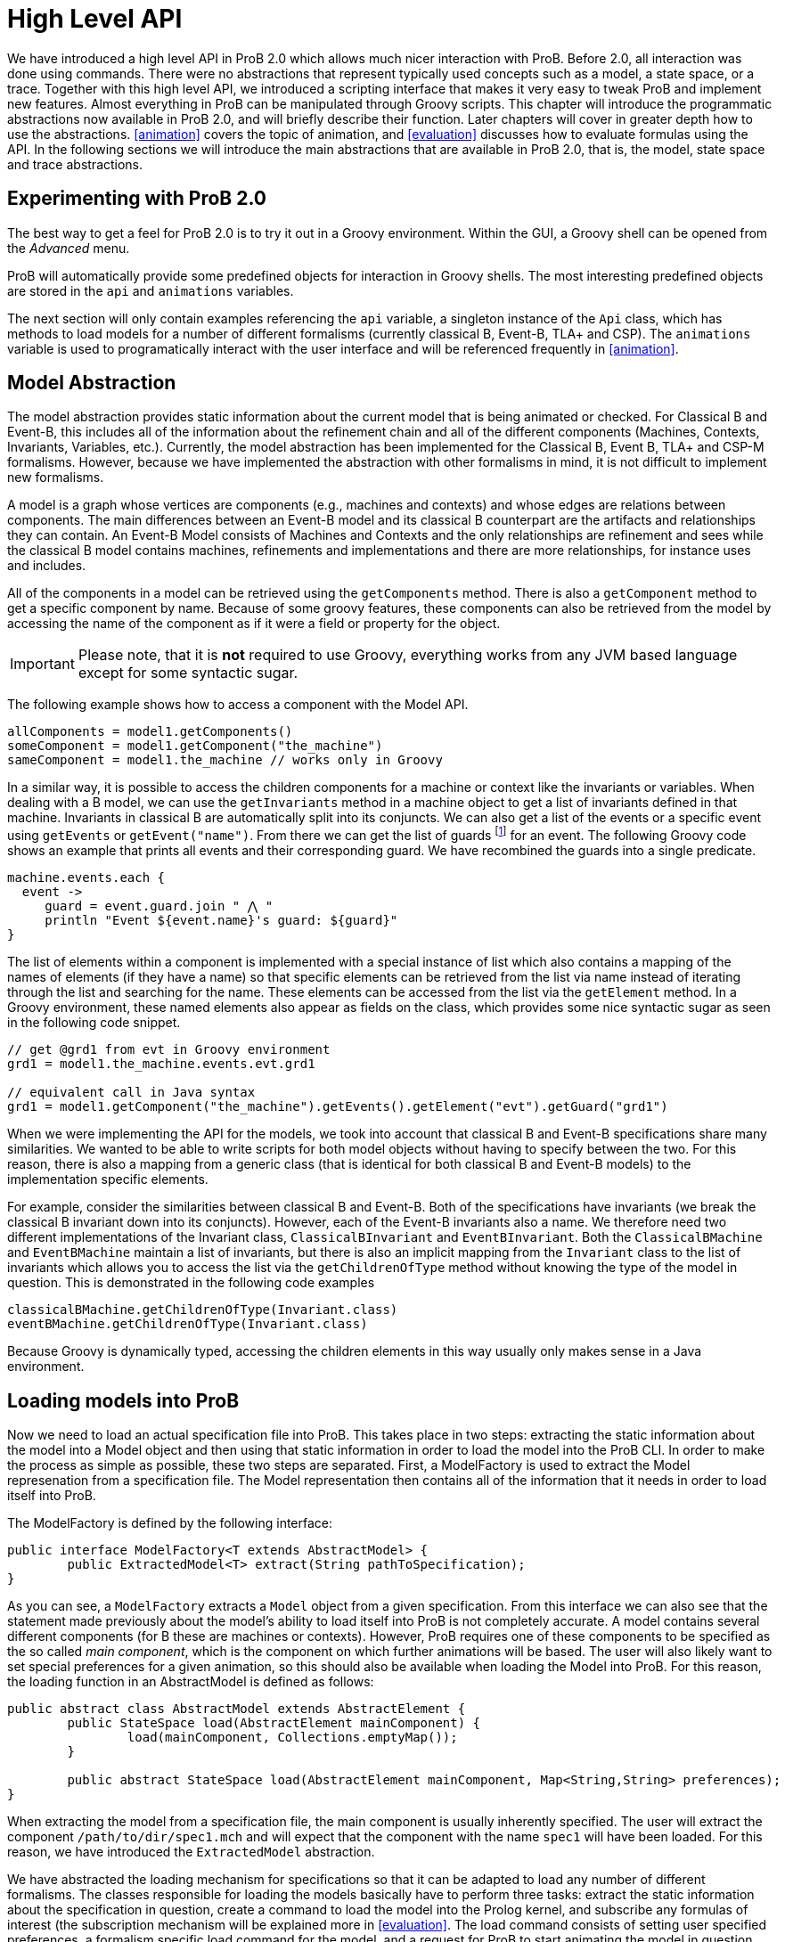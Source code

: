 = High Level API

We have introduced a high level API in ProB 2.0 which allows much nicer interaction with ProB. Before 2.0, all interaction was done using commands. There were no abstractions that represent typically used concepts such as a model, a state space, or a trace. Together with this high level API, we introduced a scripting interface that makes it very easy to tweak ProB and implement new features. Almost everything in ProB can be manipulated through Groovy scripts. This chapter will introduce the programmatic abstractions now available in ProB 2.0, and will briefly describe their function. Later chapters will cover in greater depth how to use the abstractions. <<animation>> covers the topic of animation, and <<evaluation>> discusses how to evaluate formulas using the API. In the following sections we will introduce the main abstractions that are available in ProB 2.0, that is, the model, state space and trace abstractions.

== Experimenting with ProB 2.0
The best way to get a feel for ProB 2.0 is to try it out in a Groovy environment. Within the GUI, a Groovy shell can be opened from the _Advanced_ menu.

ProB will automatically provide some predefined objects for interaction in Groovy shells. The most interesting predefined objects are stored in the `api` and `animations` variables.

The next section will only contain examples referencing the `api` variable, a singleton instance of the `Api` class, which has methods to load models for a number of different formalisms (currently classical B, Event-B, TLA+ and CSP). The `animations` variable is used to programatically interact with the user interface and will be referenced frequently in <<animation>>.

== Model Abstraction
The model abstraction provides static information about the current model that is being animated or checked. For Classical B and Event-B, this includes all of the information about the refinement chain and all of the different components (Machines, Contexts, Invariants, Variables, etc.). Currently, the model abstraction has been implemented for the Classical B, Event B, TLA+ and CSP-M formalisms. However, because we have implemented the abstraction with other formalisms in mind, it is not difficult to implement new formalisms.

A model is a graph whose vertices are components (e.g., machines and contexts) and whose edges are relations between components. The main differences between an Event-B model and its classical B counterpart are the artifacts and relationships they can contain. An Event-B Model consists of Machines and Contexts and the only relationships are refinement and sees while the classical B model contains machines, refinements and implementations and there are more relationships, for instance uses and includes.

All of the components in a model can be retrieved using the `getComponents` method. There is also a `getComponent` method to get a specific component by name. Because of some groovy features, these components can also be retrieved from the model by accessing the name of the component as if it were a field or property for the object.

IMPORTANT: Please note, that it is *not* required to use Groovy, everything works from any JVM based language except for some syntactic sugar.

The following example shows how to access a component with the Model API.

[source, groovy]
----
allComponents = model1.getComponents()
someComponent = model1.getComponent("the_machine")
sameComponent = model1.the_machine // works only in Groovy
----

In a similar way, it is possible to access the children components for a machine or context like the invariants or variables. When dealing with a B model, we can use the `getInvariants` method in a machine object to get a list of invariants defined in that machine. Invariants in classical B are automatically split into its conjuncts. We can also get a list of the events or a specific event using `getEvents` or `getEvent("name")`.  From there we can get the list of guards footnote:[In classical B we get the outermost precondition.] for an event. The following Groovy code shows an example that prints all events and their corresponding guard. We have recombined the guards into a single predicate.

[source, groovy]
----
machine.events.each {
  event ->
     guard = event.guard.join " ⋀ "
     println "Event ${event.name}'s guard: ${guard}"
}
----

The list of elements within a component is implemented with a special instance of list which also contains a mapping of the names of elements (if they have a name) so that specific elements can be retrieved from the list via name instead of iterating through the list and searching for the name. These elements can be accessed from the list via the `getElement` method. In a Groovy environment, these named elements also appear as fields on the class, which provides some nice syntactic sugar as seen in the following code snippet.

[source, groovy]
----
// get @grd1 from evt in Groovy environment
grd1 = model1.the_machine.events.evt.grd1

// equivalent call in Java syntax
grd1 = model1.getComponent("the_machine").getEvents().getElement("evt").getGuard("grd1")
----

When we were implementing the API for the models, we took into account that classical B and Event-B specifications share many similarities. We wanted to be able to write scripts for both model objects without having to specify between the two. For this reason, there is also a mapping from a generic class (that is identical for both classical B and Event-B models) to the implementation specific elements.

For example, consider the similarities between classical B and Event-B. Both of the specifications have invariants (we break the classical B invariant down into its conjuncts). However, each of the Event-B invariants also a name. We therefore need two different implementations of the Invariant class, `ClassicalBInvariant` and `EventBInvariant`. Both the `ClassicalBMachine` and `EventBMachine` maintain a list of invariants, but there is also an implicit mapping from the `Invariant` class to the list of invariants which allows you to access the list via the `getChildrenOfType` method without knowing the type of the model in question. This is demonstrated in the following code examples

[source, groovy]
----
classicalBMachine.getChildrenOfType(Invariant.class)
eventBMachine.getChildrenOfType(Invariant.class)
----

Because Groovy is dynamically typed, accessing the children elements in this way usually only makes sense in a Java environment.


== Loading models into ProB

Now we need to load an actual specification file into ProB. This takes place in two steps: extracting the static information about the model into a Model object and then using that static information in order to load the model into the ProB CLI. In order to make the process as simple as possible, these two steps are separated. First, a ModelFactory is used to extract the Model represenation from a specification file. The Model representation then contains all of the information that it needs in order to load itself into ProB.

The ModelFactory is defined by the following interface:

[source,java]
----
public interface ModelFactory<T extends AbstractModel> {
	public ExtractedModel<T> extract(String pathToSpecification);
}
----

As you can see, a `ModelFactory` extracts a `Model` object from a given specification. From this interface we can also see that the statement made previously about the model's ability to load itself into ProB is not completely accurate. A model contains several different components (for B these are machines or contexts). However, ProB requires one of these components to be specified as the so called _main component_, which is the component on which further animations will be based. The user will also likely want to set special preferences for a given animation, so this should also be available when loading the Model into ProB. For this reason, the loading function in an AbstractModel is defined as follows:

[source, java]
----
public abstract class AbstractModel extends AbstractElement {
	public StateSpace load(AbstractElement mainComponent) {
		load(mainComponent, Collections.emptyMap());
	}

	public abstract StateSpace load(AbstractElement mainComponent, Map<String,String> preferences);
}
----

When extracting the model from a specification file, the main component is usually inherently specified. The user will extract the component `/path/to/dir/spec1.mch` and will expect that the component with the name `spec1` will have been loaded. For this reason, we have introduced the `ExtractedModel` abstraction.

We have abstracted the loading mechanism for specifications so that it can be adapted to load any number of different formalisms. The classes responsible for loading the models basically have to perform three tasks: extract the static information about the specification in question, create a command to load the model into the Prolog kernel, and subscribe any formulas of interest (the subscription mechanism will be explained more in <<evaluation>>. The load command consists of setting user specified preferences, a formalism specific load command for the model, and a request for ProB to start animating the model in question. Each formalism that is supported by ProB has its own factory responsible for loading it. These factories can be created via <<dependency_injection>>, and they also have accessor methods in the `Api` class which makes it simple to load specifications in a groovy environment.

The load method of a factory takes three parameters:
* the `String` path to the specification file
*  a `Map<String,String>` of user specified preferences (for list of possible preferences see <<preferences>>)
* a Groovy closure (the Groovy implementation of a lambda function) that takes the loaded model as a parameter and will execute user defined behavior

== Load Function

As mentioned above, one of the parameters that is required by the model factory is a closure that performs user defined behavior after loading the model. For instance, the closure in the following listing would print the string representation of the model after loading it.

[source, groovy]
----
loadClosure = { model ->
	println model
}
----

Of course, this particular closure may not be useful for the user, but adding this functionality allows users to define actions that need to be taken directly after the model has been loaded. It is also possible to simply use an empty closure that does nothing. For those programming a Java environment, a predefined empty closure is defined as `Api.EMPTY`.

When loading the model into the user interface, we want formulas of interest to tell the state space to evaluate themselves in every step of the animation so that their values can be cached and easily retrieved. This evaluation mechanism is described further in <<evaluation>>. To do this, we have implemented the `Api.DEFAULT` closure which will tell ProB that all invariants, variables, and constants are of interest.

As mentioned before, the model factories (`ClassicalBFactory`, `EventBFactory`, `CSPFactory`, and `TLAFactory`) can be retrieved from the injector framework. However, there are also methods for loading the specifications in the `Api` class to allow access from a Groovy environment. The next sections will briefly cover how to load different specifications and the special characteristics for the specification in question. Each of the load methods in the `Api` take three parameters, but there are also default values for the parameters that are supplied if the user does not choose to define one of them. To take the optional parameters into account, groovy compiles a single method call into three separate method calls as shown in the following:

[source, groovy]
----
// The following calls have identical results
m = api.formalism_load("/path/to/formalism/formalism.extension")
m = api.formalism_load("/path/to/formalism/formalism.extension", Collections.emptyMap())
m = api.formalism_load("/path/to/formalism/formalism.extension", Collections.emptyMap(), api.getSubscribeClosure())
----

As you can see from the third call, the load closure in `api.formalism_load` will be set to `api.getSubscribeClosure()` if not defined by the user. What does this method do? As stated in the above sections, there are two default load closures contained in the Api class (`Api.DEFAULT` and `Api.EMPTY`). If the user does not want to subscribe all formulas of interest by default, they can manipulate this via the boolean flag `api.loadVariablesByDefault`

[source, groovy]
----
api.loadVariablesByDefault = true  // register all formulas of interest
api.getSubscribeClosure() == api.DEFAULT  // true

api.loadVariablesByDefault = false // do not register any formulas
api.getSubscribeClosure() == api.EMPTY  // true

// It is also possible to create new DEFAULT behavior
olddefault = api.DEFAULT
api.DEFAULT = { model ->
	// This closure subscribes variables from the highest refinement
	model.getMainComponent().variables.each {
		it.subscribe(model.getStateSpace())
	}
}
api.loadVariablesByDefault = true
api.getSubscribeClosure() != olddefault  // true
api.getSubscribeClosure() == api.DEFAULT  // true
----

== Loading Classical B Specifications

The following listing shows how classical B specifications are loaded.

[source, groovy]
----
model1 = api.b_load("/path/classicalb/machine.mch")
model2 = api.b_load("/path/classicalb/refinement.ref")

// load with preference COMPRESSION set to true
model3 = api.b_load("/path/classicalb/machine.mch", [COMPRESSION : "true"])

// loading from the ClassicalBFactory itself
classicalBFactory.load("/path/classicalb/machine.mch", Collections.emptyMap(), api.getSubscribeClosure())
----

== Loading Event-B specifications
Loading Event-B specifications is possible via the `api.load_eventb` method. However, there are several different ways to serialize Event-B models, so there are also more ways to load an Event-B specification. The easiest way is to load an Event-B specification from the static checked files produced by Rodin:

[source, groovy]
----
model1 = api.eventb_load("/path/eventb/machine.bcm")
model2 = api.eventb_load("/path/eventb/context.bcc")

// Loading from the EventBFactory itself
eventBFactory.load("/path/eventb/machine.bcm", Collections.emptyMap(), api.getSubscribeClosure())
----

If a user attempts to load an unchecked file (.bum or .buc), the loading mechanism attempts to find the correct corresponding checked file.

However, the tool also supports two further formats for loading an Event-B model. The first is the _.eventb_ format, which is the format exported from Rodin for the Tcl/Tk version of ProB. Unfortunately, when loading from this format, it is not possible to find any static information about the model, so the model object that is constructed will be empty.

[source, groovy]
----
// the following calls are equivalent
api.eventb_load("/path/eventb/machine_mch.eventb")
eventBFactory.loadModelFromEventBFile("/path/eventb/machine_mch.eventb", Collections.emptyMap(), api.getSubscribeClosure())
----

Rodin allows users to export projects in the .zip format, so we also support the loading of Event-B specifications directly from the zipped file. Here we need further information: the name of the particular component that the user is interested in. As with the other load methods, there are optional parameters that may be specified

[source, groovy]
----
// searches recursively until machine.bcm is found
model1 = api.eventb_load("/path/eventb/model.zip", "machine")

// searches recursively until context.bcc is found
model2 = api.eventb_load("/path/eventb/model.zip", "context")

// loading a zip file from EventBFactory itself
eventBFactory.loadModelFromZip("/path/eventb/model.zip", "machine", Collections.emptyMap(), api.getSubscribeClosure()))
----

== Loading TLA+ specifications

ProB provides support for TLA+ specifications via a translation tool developed separately to translate TLA+ specifcations into the AST format used by the classical B parser cite:[HansenLeuschelTLA2012]. Using the same mechanism, we translate the TLA+ mechanism into a `ClassicalBModel` during loading, so the ProB API handles TLA+ models exactly the same way it treats classical B specifications. The load command can be seen in the following code snippet. What is worth noting here is that the model object returned from the load command is for all intents and purposes to the API actually a ClassicalB model due to the translation process.

[source, groovy]
----
// As with classical B and Event-B, the following calls are equivalent
api.tla_load("/path/tla/specification.tla")
tlaFactory.load("/path/tla/specification.tla", Collections.emptyMap(), api.getSubscribeClosure())
----

== Loading CSP-M Specifications

The CSP-M specifications are parsed using an external library.
We currently don't have a way to extract static data structures from CSP specifications, so the CSPModel that is created by loading the specification is empty. For this reason also, the default load closure for CSP-M specifications is `Api.EMPTY`. The different ways to load CSP specifications can be seen in the following

[source, groovy]
----
// The following calls are equivalent
api.csp_load("/path/csp/specification.csp")
cspFactory.load("/path/csp/specification.csp"), Collections.emptyMap(), api.EMPTY)
----

== State Space
While the model describes the static properties of a development, the StateSpace describes the dynamic properties. There is a one-to-one relationship between a StateSpace and a model. The StateSpace is the corresponding label transition system for a particular model that is calculated by ProB.

The state space represents the whole currently known world for an animation. It is lazily explored, i.e., when we access a state within the StateSpace, ProB will fetch the information from Prolog automatically and transparently. The only observation that can be made is that the fetching of some states takes longer than the ones that are already cached in the StateSpace.

The class itself is based on an LRU cache implementation. Because the states are all cached within the Prolog binary, we do not want to cache all of them on the Java side in order to ensure that the memory footprint of the Java API remains reasonably small. The cache currently stores up to 100 states, although we may make this customizable in the future.

On the Prolog side, the States are identified by a unique String identifier (which is currently implemented with a counter that increments every time a state is discovered). For this reason, the states can be retrieved from the StateSpace via the getState method. If a state has been cached for the specified identifier, this is retrieved from the Java cache. Otherwise, the Prolog kernel is queried to see if the specified identifier maps to an valid state in the state space, and if so, the state is constructed, cached, and returned to the user.

The StateSpace is also used as the gateway to the Prolog binary. It implements the IAnimator interface and therefore we can submit commands using the state space.

The state space that corresponds to a loaded model can be obtained using the model's getStateSpace() method. We can also use Groovy's special syntax for type coercion:

[source, groovy]
----
sspace = model1.getStateSpace()
sspace = model1 as StateSpace
----


== State

As stated before, the state space is the labeled transition system for a model. The state space maintains a cache of states that have been accessed from within the state space. These states are represented by object of class `State`, and the relationship between the states is specified using objects of class `Transition`. The `Transition` objects are not explicitly saved in the state space, but the graph maintains its structure because each state maintains a list of outgoing transitions from itself. The transitions are not saved by default, rather are calculated lazily when they are needed. The outgoing transitions from a given state can be calculated via the explore method, which also retrieves other information from the Prolog kernel including if the invariant is broken and the calculated values of the formulas of interest. The following listing shows how to explore a state (thereby calculating outgoing transitions). There is also a `getOutTransitions` method which performs both of these steps at once.

[source, groovy]
----
// Code snippet 1:
x = sspace.getRoot()              // retrieves root state.
x.getTransitions().size() == 0    // true, when the state is not explored
x.explore()
x.getTransitions().size() != 0    // true, when ProB has calculated a transition

// Code snippet 2:
x = sspace.getRoot()
x.getOutTransitions().size() != 0 // getOutTransitions explores the state if
                                  // necessary, returning the resulting transitions

----

It is also possible to use the state object for evaluation of formulas and for animation, but these functionalities will be explained in detail in the next chapters.

== Transition

As explained in the last section, a state maintains a list of all outgoing transitions. But what do these transitions contain? The transitions represents the instantiation of an event from one state into another. The transition object contains the unique identifier that ProB assigns to the transition, the name of the event that is initiated, the source state and destination state for the transition, and the values of the parameters and return values that ProB has calculated. The following code snippet shows the basic API for a transition object. The `getRep` method is also available which creates a pretty representation of the transition based on the syntax of the model that is being animated.

[source, groovy]
----
transition = sspace.getRoot().getOutTransitions().first()
transition.getSource() == sspace.getRoot() // will be true
destination = transition.getDestination()
transitionId = transition.getId()
params = transition.getParams()
returnVs = transition.getReturnValues()

println transition.getRep()  // pretty print of the transition
----

When using transitions, however, it is important to be aware that not all of these fields are filled by default. The source and destination states, the id, and the name are all defined, but the parameters and return values are retrieved lazily only if they are needed. This is because many specifications written in classical B or Event-B have very large parameter values, and these parameter values need to be sent from the prolog side to the Java side. Because the communication between the two uses sockets and the parsing of strings, having to send large strings results in a visible performance decrease. Often, the user doesn't need to use the parameter values, so it made sense to retrieve them lazily from Prolog.

However, even retrieving the parameters and return values at a later time can be inefficient if you are dealing with multiple transitions for which you need to retrieve the parameters at the same time. For this reason, we have made the `evaluateTransitions` method in the state space, which takes a collection of transitions and retrieves their parameters and return values in one go by composing the requests to Prolog into one query as described in <<lowlevel>>. This results in better performance because for a list of transitions with n elements, only one communication step is required instead of n steps.

In addition to the `evaluateTransition` method, we have also modified the getter methods for classes containing lists of transitions (i.e. the `getOutTransitions` method in the State class and the `getTransitionList` and `getNextTransitions` method in the `Trace` class). S

[source, groovy]
----
stateSpace.evaluateTransitions(list_of_transitions)

state.getOutTransitions() == state.getOutTransitions(false)
state.getOutTransitions(true) // all transitions will be evaluated

trace.getTransitionList() == trace.getTransitionList(false)
trace.getTransitionList(true) // all transitions will be evaluated

trace.getNextTransitions() == trace.getNextTransitions(false)
trace.getNextTransitions(true) // all transitions will be evaluated
----

The Trace class is explained in further detail in the next section. These getter methods take an additional parameter evaluate (which is by default set to false), and if set to true, will evaluate all of the transitions at once.

== Trace

For some tools, the `StateSpace` abstraction may be sufficient. But when it comes to animation and the concept of a _current state_, a further abstraction, called a Trace, becomes handy. Without the trace abstraction each tool would have to explicitly store the lists of states that has been executed.

A trace consists of a linked list of states which correspond to a path through the state space. There is also a pointer in the list which identifies the current state.
If we go back in time, the trace keeps future states. If we change a decision in the past, the trace drops the future. It behaves in the same way your browser history does.
One instance of `Trace` corresponds to exactly one trace within the animation. Each trace is associated with exactly one state space, but we can have many different traces on top of a single state space.

The `Trace` objects are immutable. This means that whenever an animation step is performed (forward, backward, or simply adding a transition to the trace) a new Trace is returned. We use structural sharing to efficiently implement the operations. We do *not* require copying the list each time we change something.

There can be an arbitrary number of `Trace` objects for any given instance of a state space. A trace is created from one specified start state. It can also be created from the state space object itself, at which point it is assumed that the start state is the root state

[source, groovy]
----
t = new Trace(someStateSpace)
t2 = new Trace(someStateSpace.getRoot())
// t and t2 are equivalent

// anyEvent randomly follows a transition
arbitraryState = stateSpace.getRoot().anyEvent().anyEvent()
t = new Trace(arbitraryState) // start from arbitrary state
----

Traces are implemented as two "pointers" into an immutable linked list. This allows us to always create new `Trace` objects while still being efficient.

The following code demonstrates how traces evolve:

[source, groovy]
----
t1 = randomTrace(new Trace(),3);
t2 = t1.back()
t3 = t2.anyEvent("d")
----

Initially we create a random Trace t1 of length 4 (<<img-trace1>>). Let's say the Trace consists of the events a,b, and c. Then we call the back method on t1 yielding a new Trace object t2 (<<img-trace2>>). Finally we  execute some event d. In Figure~\ref{fig:trace_evolve} we show the case where t1.getCurrentState() yields a different state than t3.getCurrentState(). Otherwise t3 would be a copy of t1.

[#img-trace1]
.t1 = randomTrace(new Trace(),3);

image::Traces_1.png[]

[#img-trace2]
.t2 = t1.back()

image::Traces_2.png[]

[#img-trace3]
.t3 = t2.anyEvent("d")

image::Traces_3.png[]

Note, that almost all elements are shared between the Traces, we do not have to copy the List in order to have immutable values, so the implementation is efficient.
